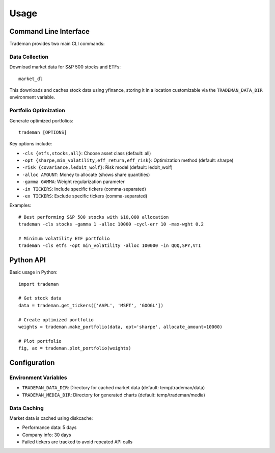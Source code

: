 =====
Usage
=====

Command Line Interface
======================

Trademan provides two main CLI commands:

Data Collection
---------------

Download market data for S&P 500 stocks and ETFs::

    market_dl

This downloads and caches stock data using yfinance, storing it in a location customizable via the ``TRADEMAN_DATA_DIR`` environment variable.

Portfolio Optimization
----------------------

Generate optimized portfolios::

    trademan [OPTIONS]

Key options include:

* ``-cls {etfs,stocks,all}``: Choose asset class (default: all)
* ``-opt {sharpe,min_volatility,eff_return,eff_risk}``: Optimization method (default: sharpe)  
* ``-risk {covariance,ledoit_wolf}``: Risk model (default: ledoit_wolf)
* ``-alloc AMOUNT``: Money to allocate (shows share quantities)
* ``-gamma GAMMA``: Weight regularization parameter
* ``-in TICKERS``: Include specific tickers (comma-separated)
* ``-ex TICKERS``: Exclude specific tickers (comma-separated)

Examples::

    # Best performing S&P 500 stocks with $10,000 allocation
    trademan -cls stocks -gamma 1 -alloc 10000 -cycl-err 10 -max-wght 0.2

    # Minimum volatility ETF portfolio  
    trademan -cls etfs -opt min_volatility -alloc 100000 -in QQQ,SPY,VTI

Python API
==========

Basic usage in Python::

    import trademan
    
    # Get stock data
    data = trademan.get_tickers(['AAPL', 'MSFT', 'GOOGL'])
    
    # Create optimized portfolio
    weights = trademan.make_portfolio(data, opt='sharpe', allocate_amount=10000)
    
    # Plot portfolio
    fig, ax = trademan.plot_portfolio(weights)

Configuration
=============

Environment Variables
--------------------

* ``TRADEMAN_DATA_DIR``: Directory for cached market data (default: temp/trademan/data)
* ``TRADEMAN_MEDIA_DIR``: Directory for generated charts (default: temp/trademan/media)

Data Caching
------------

Market data is cached using diskcache:

* Performance data: 5 days
* Company info: 30 days
* Failed tickers are tracked to avoid repeated API calls
